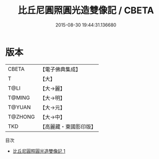 #+TITLE: 比丘尼圓照圓光造雙像記 / CBETA

#+DATE: 2015-08-30 19:44:31.136680
* 版本
 |     CBETA|【電子佛典集成】|
 |         T|【大】     |
 |      T@LI|【大→麗】   |
 |    T@MING|【大→明】   |
 |    T@YUAN|【大→元】   |
 |   T@ZHONG|【大→中】   |
 |       TKD|【高麗藏・東國影印版】|
目次
 - [[file:KR6c0024_001.txt][比丘尼圓照圓光造雙像記 1]]
